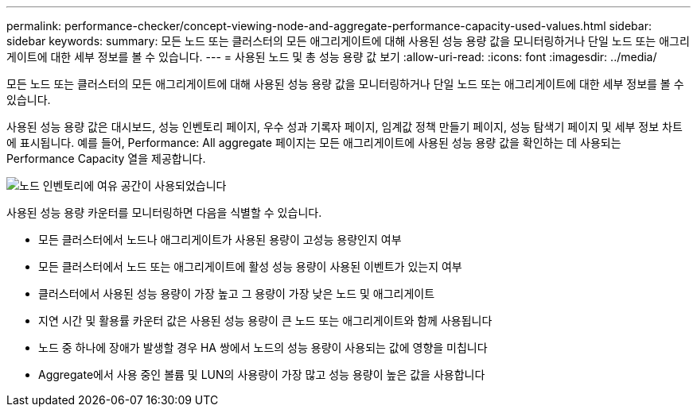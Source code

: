 ---
permalink: performance-checker/concept-viewing-node-and-aggregate-performance-capacity-used-values.html 
sidebar: sidebar 
keywords:  
summary: 모든 노드 또는 클러스터의 모든 애그리게이트에 대해 사용된 성능 용량 값을 모니터링하거나 단일 노드 또는 애그리게이트에 대한 세부 정보를 볼 수 있습니다. 
---
= 사용된 노드 및 총 성능 용량 값 보기
:allow-uri-read: 
:icons: font
:imagesdir: ../media/


[role="lead"]
모든 노드 또는 클러스터의 모든 애그리게이트에 대해 사용된 성능 용량 값을 모니터링하거나 단일 노드 또는 애그리게이트에 대한 세부 정보를 볼 수 있습니다.

사용된 성능 용량 값은 대시보드, 성능 인벤토리 페이지, 우수 성과 기록자 페이지, 임계값 정책 만들기 페이지, 성능 탐색기 페이지 및 세부 정보 차트에 표시됩니다. 예를 들어, Performance: All aggregate 페이지는 모든 애그리게이트에 사용된 성능 용량 값을 확인하는 데 사용되는 Performance Capacity 열을 제공합니다.

image::../media/node-inventory-used-headroom.gif[노드 인벤토리에 여유 공간이 사용되었습니다]

사용된 성능 용량 카운터를 모니터링하면 다음을 식별할 수 있습니다.

* 모든 클러스터에서 노드나 애그리게이트가 사용된 용량이 고성능 용량인지 여부
* 모든 클러스터에서 노드 또는 애그리게이트에 활성 성능 용량이 사용된 이벤트가 있는지 여부
* 클러스터에서 사용된 성능 용량이 가장 높고 그 용량이 가장 낮은 노드 및 애그리게이트
* 지연 시간 및 활용률 카운터 값은 사용된 성능 용량이 큰 노드 또는 애그리게이트와 함께 사용됩니다
* 노드 중 하나에 장애가 발생할 경우 HA 쌍에서 노드의 성능 용량이 사용되는 값에 영향을 미칩니다
* Aggregate에서 사용 중인 볼륨 및 LUN의 사용량이 가장 많고 성능 용량이 높은 값을 사용합니다

